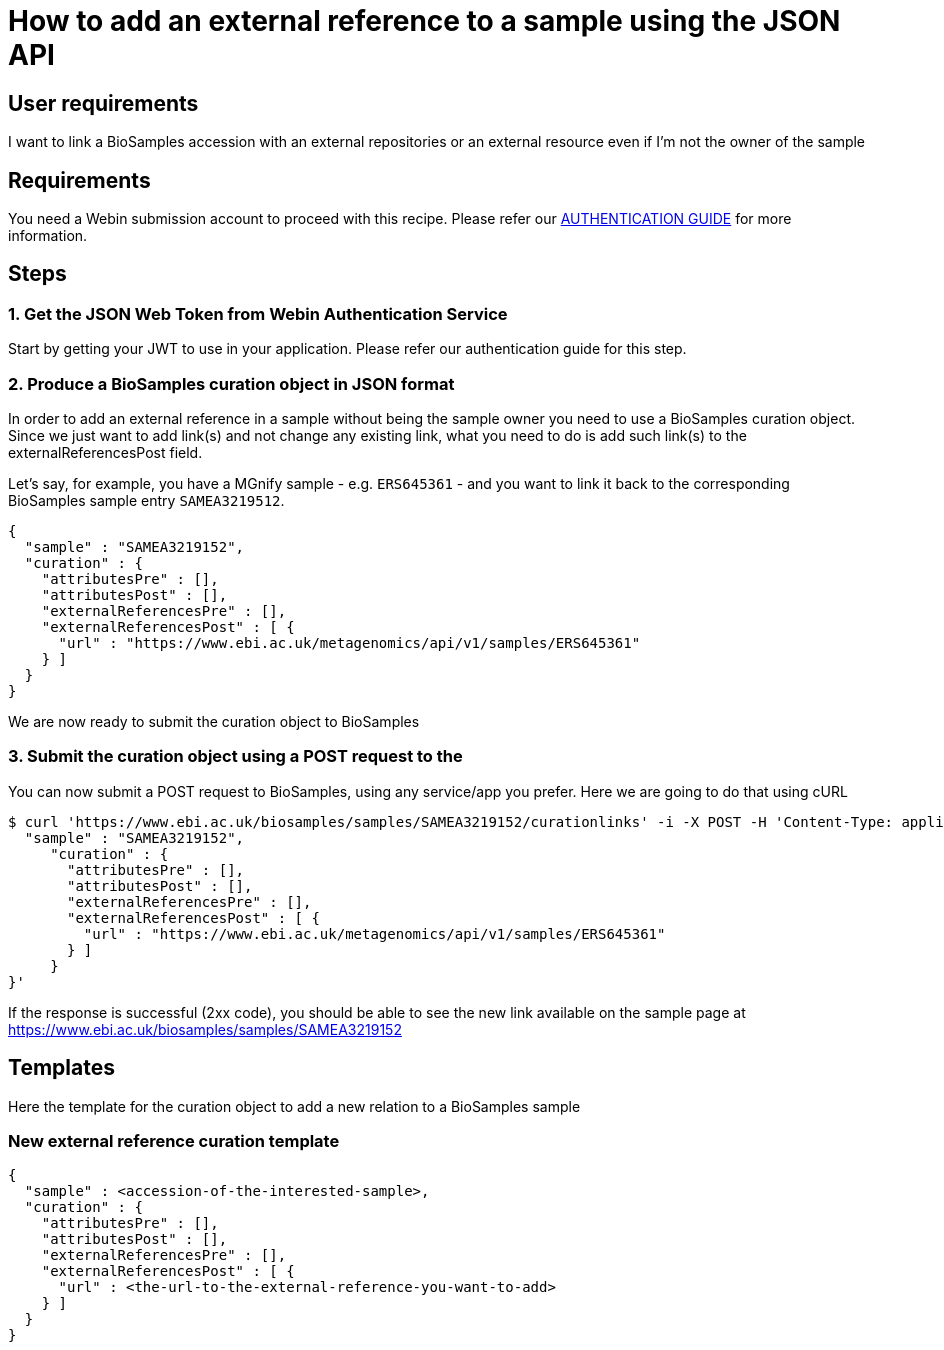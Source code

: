 
= [.ebi-color]#How to add an external reference to a sample using the JSON API#
:last-update-label!:

== User requirements
I want to link a BioSamples accession with an external repositories or an external resource
even if I'm not the owner of the sample

== Requirements
You need a Webin submission account to proceed with this recipe.
Please refer our link:../guides/authentication[AUTHENTICATION GUIDE] for more information.

==  Steps

=== 1. Get the JSON Web Token from Webin Authentication Service
Start by getting your JWT to use in your application. Please refer our authentication guide for this step.

=== 2. Produce a BioSamples curation object in JSON format
In order to add an external reference in a sample without being the sample owner
you need to use a BioSamples curation object.
Since we just want to add link(s) and not change any existing link, what you need to do is add such link(s)
to the externalReferencesPost field.

Let's say, for example, you have a MGnify sample - e.g. `ERS645361` - and you want to link it back to the corresponding
BioSamples sample entry `SAMEA3219512`.

```
{
  "sample" : "SAMEA3219152",
  "curation" : {
    "attributesPre" : [],
    "attributesPost" : [],
    "externalReferencesPre" : [],
    "externalReferencesPost" : [ {
      "url" : "https://www.ebi.ac.uk/metagenomics/api/v1/samples/ERS645361"
    } ]
  }
}
```

We are now ready to submit the curation object to BioSamples

=== 3. Submit the curation object using a POST request to the

You can now submit a POST request to BioSamples, using any service/app you prefer.
Here we are going to do that using cURL

```
$ curl 'https://www.ebi.ac.uk/biosamples/samples/SAMEA3219152/curationlinks' -i -X POST -H 'Content-Type: application/json' -H 'Authorization: Bearer $TOKEN' -d '{
  "sample" : "SAMEA3219152",
     "curation" : {
       "attributesPre" : [],
       "attributesPost" : [],
       "externalReferencesPre" : [],
       "externalReferencesPost" : [ {
         "url" : "https://www.ebi.ac.uk/metagenomics/api/v1/samples/ERS645361"
       } ]
     }
}'
```

If the response is successful (2xx code), you should be able to see the new link available on the sample page
at https://www.ebi.ac.uk/biosamples/samples/SAMEA3219152

== Templates

Here the template for the curation object to add a new relation to a BioSamples sample

=== New external reference curation template
```
{
  "sample" : <accession-of-the-interested-sample>,
  "curation" : {
    "attributesPre" : [],
    "attributesPost" : [],
    "externalReferencesPre" : [],
    "externalReferencesPost" : [ {
      "url" : <the-url-to-the-external-reference-you-want-to-add>
    } ]
  }
}
```
